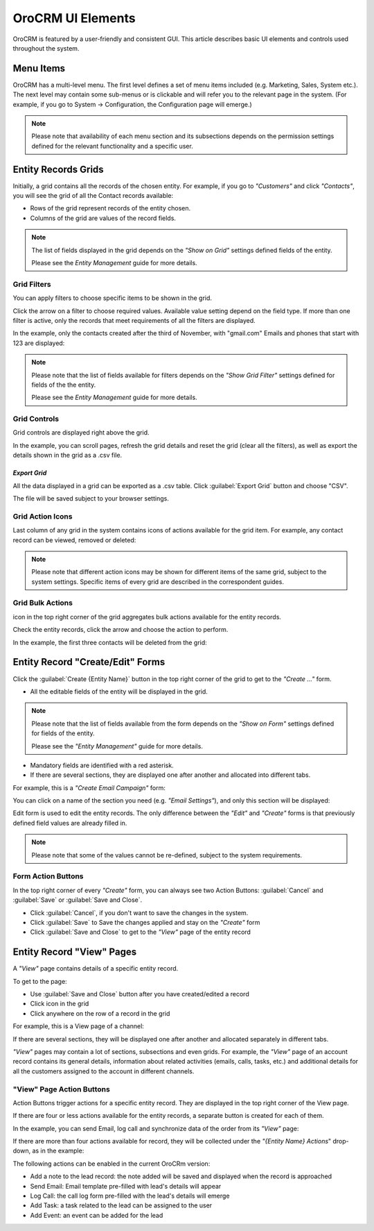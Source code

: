 
OroCRM UI Elements
==================

OroCRM is featured by a user-friendly and consistent GUI. This article describes basic UI elements and controls used 
throughout the system.


.. _user-guide-ui-components-menu-items:

Menu Items
----------

OroCRM has a multi-level menu. 
The first level defines a set of menu items included (e.g. Marketing, Sales, System etc.). 
The next level may contain some sub-menus or is clickable and will refer you to the relevant page in the system.
(For example, if you go to System → Configuration, the Configuration page will emerge.)

.. note::
  
    Please note that availability of each menu section and its subsections depends on the permission settings defined 
    for the relevant functionality and a specific user.

    
.. _user-guide-ui-components-grids:
    
Entity Records Grids
--------------------

Initially, a grid contains all the records of the chosen entity. 
For example, if you go to *"Customers"* and click *"Contacts"*, you will see the grid of all the Contact records 
available:

.. image:: ./img/ui_components/grid.png

- Rows of the grid represent records of the entity chosen.

- Columns of the grid are values of the record fields.

.. note::

    The list of fields displayed in the grid depends on the *"Show on Grid"* settings defined fields of the entity. 
    
    Please see the *Entity Management* guide for more details. 
    

.. _user-guide-ui-components-grid-filters:
    
Grid Filters
^^^^^^^^^^^^

You can apply filters to choose specific items to be shown in the grid. 

Click the arrow on a filter to choose required values. Available value setting depend on the field type. If more than 
one filter is active, only the records that meet requirements of all the filters are displayed.
  
In the example, only the contacts created after the third of November, with "gmail.com" Emails and phones that 
start with 123 are displayed:

.. image:: ./img/ui_components/filters.png

.. note::

    Please note that the list of fields available for filters depends on the  *"Show Grid Filter"* settings defined for 
    fields of the the entity. 
    
    Please see the *Entity Management* guide for more details.
    
    
    
.. _user-guide-ui-components-grid-action-buttons:

Grid Controls
^^^^^^^^^^^^^^

Grid controls are displayed right above the grid.

.. image:: ./img/ui_components/grid_action_buttons.png

In the example, you can scroll pages, refresh the grid details and reset the grid (clear all the filters), 
as well as export the details shown in the grid as a .csv file.


*Export Grid*
"""""""""""""

All the data displayed in a grid can be exported as a .csv table. Click :guilabel:`Export Grid` button and choose "CSV".

.. image:: ./img/ui_components/export_grid.png

The file will be saved subject to your browser settings.


.. _user-guide-ui-components-grid-action-icons:

Grid Action Icons
^^^^^^^^^^^^^^^^^

Last column of any grid in the system contains icons of actions available for the grid item. For example, any contact 
record can be viewed, removed or deleted:

.. image:: ./img/ui_components/action_icons.png

.. note::

    Please note that different action icons may be shown for different items of the same grid, subject to the system 
    settings. Specific items of every grid are described in the correspondent guides.


.. _user-guide-ui-components-grid-bulk-action:

Grid Bulk Actions
^^^^^^^^^^^^^^^^^

|IcBulk| icon in the top right corner of the grid aggregates bulk actions available for the entity records. 

Check the entity records, click the arrow and choose the action to perform.

In the example, the first three contacts will be deleted from the grid:

.. image:: ./img/ui_components/grid_bulk_actions.png


.. _user-guide-ui-components-create-pages:
    
Entity Record "Create/Edit" Forms
---------------------------------

Click the  :guilabel:`Create {Entity Name}` button in the top right 
corner of the grid to get to the *"Create ..."* form.

- All the editable fields of the entity will be displayed in the grid. 

.. note::

    Please note that the list of fields available from the form depends on the *"Show on Form"* settings defined for 
    fields of the entity. 
    
    Please see the *"Entity Management"* guide for more details.

- Mandatory fields are identified with a red asterisk.

- If there are several sections, they are displayed one after another and allocated into different tabs.

For example, this is a *"Create Email Campaign"* form:

.. image:: ./img/ui_components/create_page.png

You can click on a name of the section you need (e.g. *"Email Settings"*), and only this section will be 
displayed:

.. image:: ./img/ui_components/create_page_tab.png


Edit form is used to edit the entity records. The only difference between the *"Edit"* and 
*"Create"* forms is that previously defined field values are already filled in. 

.. note::

    Please note that some of the values cannot be re-defined, subject to the system requirements. 


Form Action Buttons
^^^^^^^^^^^^^^^^^^^

In the top right corner of every *"Create"* form, you can always see two Action Buttons:  :guilabel:`Cancel` and  
:guilabel:`Save` or  :guilabel:`Save and Close`.

.. image:: ./img/ui_components/create_action_buttons.png

- Click :guilabel:`Cancel`, if you don't want to save the changes in the system. 

- Click :guilabel:`Save` to Save the changes applied and stay on the *"Create"* form

- Click :guilabel:`Save and Close` to get to the *"View"* page of the entity record


.. _user-guide-ui-components-view-pages:

Entity Record "View" Pages
--------------------------

A *"View"* page contains details of a specific entity record.

To get to the page:

- Use :guilabel:`Save and Close` button after you have created/edited a record

- Click |IcView| icon in the grid

- Click anywhere on the row of a record in the grid 

For example, this is a View page of a channel:

.. image:: ./img/ui_components/view_page.png

If there are several sections, they will be displayed one after another and allocated separately in different tabs.

*"View"* pages may contain a lot of sections, subsections and even grids. 
For example, the *"View"* page of an account record contains its general details, information about related activities 
(emails, calls, tasks, etc.) and additional details for all the customers assigned to the account in different channels.

.. image:: ./img/ui_components/view_page_tabs.png


.. _user-guide-ui-components-view-page-actions:

"View" Page Action Buttons
^^^^^^^^^^^^^^^^^^^^^^^^^^

Action Buttons  trigger actions for a specific entity record. They are displayed in the top right corner of the 
View page.

If there are four or less actions available for the entity records, a separate button is created for each of them.

In the example, you can send Email, log call and synchronize data of the order from its *"View"* page:

.. image:: ./img/ui_components/view_action_buttons_1.png

If there are more than four actions available for record, they will be collected under the 
*"{Entity Name} Actions*" drop-down, as in the example:


.. image:: ./img/ui_components/view_action_buttons_2.png

The following actions can be enabled in the current OroCRm version:

- Add a note to the lead record: the note added will be saved and displayed when the record is approached

- Send Email: Email template pre-filled with lead's details will appear

- Log Call: the call log form pre-filled with the lead's details will emerge

- Add Task: a task related to the lead can be assigned to the user

- Add Event: an event can be added for the lead



.. |IcDelete| image:: ./img/buttons/IcDelete.png
   :align: middle

.. |IcEdit| image:: ./img/buttons/IcEdit.png
   :align: middle

.. |IcView| image:: ./img/buttons/IcView.png
   :align: middle
   
.. |IcBulk| image:: ./img/buttons/IcBulk.png
   :align: middle

